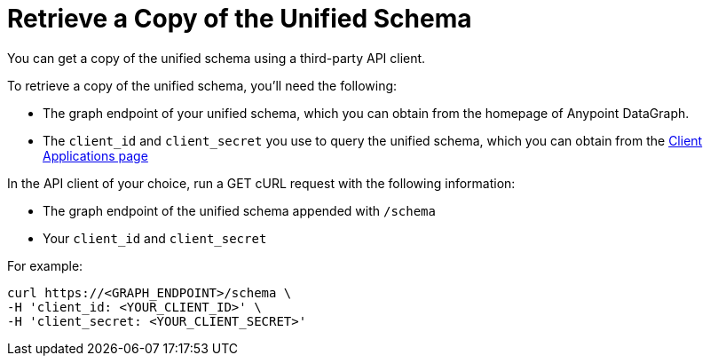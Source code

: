 = Retrieve a Copy of the Unified Schema

You can get a copy of the unified schema using a third-party API client. 

To retrieve a copy of the unified schema, you'll need the following:

* The graph endpoint of your unified schema, which you can obtain from the homepage of Anypoint DataGraph.
* The `client_id` and `client_secret` you use to query the unified schema, which you can obtain from the xref:api-manager::datagraph-viewing-application-contracts.adoc[Client Applications page]

 
In the API client of your choice, run a GET cURL request with the following information:

* The graph endpoint of the unified schema appended with `/schema`
* Your `client_id` and `client_secret` 

For example:

----
curl https://<GRAPH_ENDPOINT>/schema \
-H 'client_id: <YOUR_CLIENT_ID>' \
-H 'client_secret: <YOUR_CLIENT_SECRET>'
----

